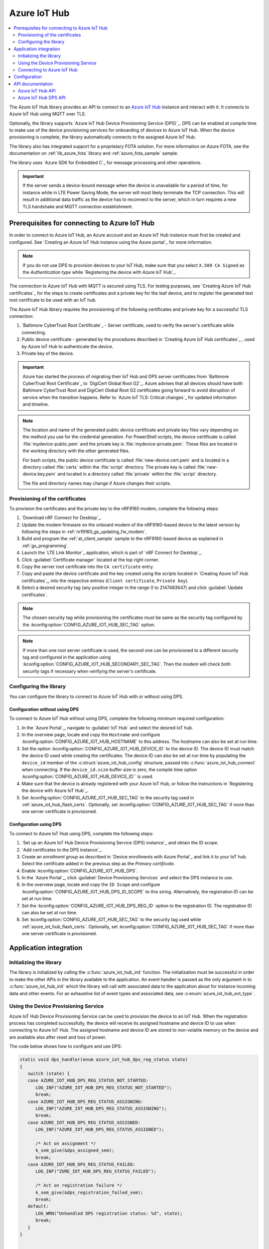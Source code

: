 .. _lib_azure_iot_hub:

Azure IoT Hub
#############

.. contents::
   :local:
   :depth: 2

The Azure IoT Hub library provides an API to connect to an `Azure IoT Hub`_ instance and interact with it.
It connects to Azure IoT Hub using MQTT over TLS.

Optionally, the library supports `Azure IoT Hub Device Provisioning Service (DPS)`_.
DPS can be enabled at compile time to make use of the device provisioning services for onboarding of devices to Azure IoT Hub.
When the device provisioning is complete, the library automatically connects to the assigned Azure IoT Hub.

The library also has integrated support for a proprietary FOTA solution.
For more information on Azure FOTA, see the documentation on :ref:`lib_azure_fota` library and :ref:`azure_fota_sample` sample.

The library uses `Azure SDK for Embedded C`_ for message processing and other operations.

.. important::
   If the server sends a device-bound message when the device is unavailable for a period of time, for instance while in LTE Power Saving Mode, the server will most likely terminate the TCP connection.
   This will result in additional data traffic as the device has to reconnect to the server, which in turn requires a new TLS handshake and MQTT connection establishment.


.. _prereq_connect_to_azure_iot_hub:

Prerequisites for connecting to Azure IoT Hub
*********************************************

In order to connect to Azure IoT Hub, an Azure account and an Azure IoT Hub instance must first be created and configured.
See `Creating an Azure IoT Hub instance using the Azure portal`_ for more information.

.. note::
   If you do not use DPS to provision devices to your IoT Hub, make sure that you select ``X.509 CA Signed`` as the *Authentication type* while `Registering the device with Azure IoT Hub`_.

The connection to Azure IoT Hub with MQTT is secured using TLS.
For testing purposes, see `Creating Azure IoT Hub certificates`_ for the steps to create certificates and a private key for the leaf device, and to register the generated test root certificate to be used with an IoT hub.

The Azure IoT Hub library requires the provisioning of the following certificates and private key for a successful TLS connection:

1. `Baltimore CyberTrust Root Certificate`_ - Server certificate, used to verify the server's certificate while connecting.
#. Public device certificate - generated by the procedures described in `Creating Azure IoT Hub certificates`_ , used by Azure IoT Hub to authenticate the device.
#. Private key of the device.

.. important::
   Azure has started the process of migrating their IoT Hub and DPS server certificates from `Baltimore CyberTrust Root Certificate`_ to `DigiCert Global Root G2`_.
   Azure advises that all devices should have both Baltimore CyberTrust Root and DigiCert Global Root G2 certificates going forward to avoid disruption of service when the transition happens.
   Refer to `Azure IoT TLS: Critical changes`_ for updated information and timeline.

.. note::
   The location and name of the generated public device certificate and private key files vary depending on the method you use for the credential generation.
   For PowerShell scripts, the device certificate is called :file:`mydevice-public.pem` and the private key is :file:`mydevice-private.pem`.
   These files are located in the working directory with the other generated files.

   For bash scripts, the public device certificate is called :file:`new-device.cert.pem` and is located in a directory called :file:`certs` within the :file:`script` directory.
   The private key is called :file:`new-device.key.pem` and located in a directory called :file:`private` within the :file:`script` directory.

   The file and directory names may change if Azure changes their scripts.


.. _azure_iot_hub_flash_certs:

Provisioning of the certificates
================================

To provision the certificates and the private key to the nRF9160 modem, complete the following steps:

1. `Download nRF Connect for Desktop`_.
#. Update the modem firmware on the onboard modem of the nRF9160-based device to the latest version by following the steps in :ref:`nrf9160_gs_updating_fw_modem`.
#. Build and program the :ref:`at_client_sample` sample to the nRF9160-based device as explained in :ref:`gs_programming`.
#. Launch the `LTE Link Monitor`_ application, which is part of `nRF Connect for Desktop`_.
#. Click :guilabel:`Certificate manager` located at the top right corner.
#. Copy the server root certificate into the ``CA certificate`` entry.
#. Copy and paste the device certificate and the key created using the scripts located in `Creating Azure IoT Hub certificates`_, into the respective entries (``Client certificate``, ``Private key``).
#. Select a desired security tag (any positive integer in the range 0 to 2147483647) and click :guilabel:`Update certificates`.

.. note::
   The chosen security tag while provisioning the certificates must be same as the security tag configured by the :kconfig:option:`CONFIG_AZURE_IOT_HUB_SEC_TAG` option.

.. note::
   If more than one root server certificate is used, the second one can be provisioned to a different security tag and configured in the application using :kconfig:option:`CONFIG_AZURE_IOT_HUB_SECONDARY_SEC_TAG`.
   Then the modem will check both security tags if necessary when verifying the server's certificate.


Configuring the library
=======================

You can configure the library to connect to Azure IoT Hub with or without using DPS.

Configuration without using DPS
+++++++++++++++++++++++++++++++

To connect to Azure IoT Hub without using DPS, complete the following minimum required configuration:

1. In the `Azure Portal`_, navigate to :guilabel:`IoT Hub` and select the desired IoT hub.
#. In the overview page, locate and copy the ``Hostname`` and configure :kconfig:option:`CONFIG_AZURE_IOT_HUB_HOSTNAME` to this address.
   The hostname can also be set at run time.
#. Set the option :kconfig:option:`CONFIG_AZURE_IOT_HUB_DEVICE_ID` to the device ID.
   The device ID must match the device ID used while creating the certificates.
   The device ID can also be set at run time by populating the ``device_id`` member of the :c:struct:`azure_iot_hub_config` structure, passed into :c:func:`azure_iot_hub_connect` when connecting.
   If the ``device_id.size`` buffer size is zero, the compile time option :kconfig:option:`CONFIG_AZURE_IOT_HUB_DEVICE_ID`` is used.
#. Make sure that the device is already registered with your Azure IoT Hub, or follow the instructions in `Registering the device with Azure IoT Hub`_.
#. Set :kconfig:option:`CONFIG_AZURE_IOT_HUB_SEC_TAG` to the security tag used in :ref:`azure_iot_hub_flash_certs`.
   Optionally, set :kconfig:option:`CONFIG_AZURE_IOT_HUB_SEC_TAG` if more than one server certificate is provisioned.


.. _dps_config:

Configuration using DPS
+++++++++++++++++++++++

To connect to Azure IoT Hub using DPS, complete the following steps:

1. `Set up an Azure IoT Hub Device Provisioning Service (DPS) instance`_ and obtain the ID scope.
#. `Add certificates to the DPS instance`_.
#. Create an *enrollment group* as described in `Device enrollments with Azure Portal`_ and link it to your IoT hub. Select the certificate added in the previous step as the *Primary certificate​​​​​​​*.
#. Enable :kconfig:option:`CONFIG_AZURE_IOT_HUB_DPS`.
#. In the `Azure Portal`_, click :guilabel:`Device Provisioning Services` and select the DPS instance to use.
#. In the overview page, locate and copy the ``ID Scope`` and configure :kconfig:option:`CONFIG_AZURE_IOT_HUB_DPS_ID_SCOPE` to this string.
   Alternatively, the registration ID can be set at run time.
#. Set the :kconfig:option:`CONFIG_AZURE_IOT_HUB_DPS_REG_ID` option to the registration ID.
   The registration ID can also be set at run time.
#. Set :kconfig:option:`CONFIG_AZURE_IOT_HUB_SEC_TAG` to the security tag used while :ref:`azure_iot_hub_flash_certs`.
   Optionally, set :kconfig:option:`CONFIG_AZURE_IOT_HUB_SEC_TAG` if more than one server certificate is provisioned.


Application integration
***********************

Initializing the library
========================

The library is initialized by calling the :c:func:`azure_iot_hub_init` function.
The initialization must be successful in order to make the other APIs in the library available to the application.
An event handler is passed as the only argument in to :c:func:`azure_iot_hub_init` which the library will call with associated data to the application about for instance incoming data and other events.
For an exhaustive list of event types and associated data, see :c:enum:`azure_iot_hub_evt_type`.


Using the Device Provisioning Service
=====================================

Azure IoT Hub Device Provisioning Service can be used to provision the device to an IoT Hub.
When the registration process has completed successfully, the device will receive its assigned hostname and device ID to use when connecting to Azure IoT Hub.
The assigned hostname and device ID are stored to non-volatile memory on the device and are available also after reset and loss of power.

The code below shows how to configure and use DPS:

.. code-block:: c

   static void dps_handler(enum azure_iot_hub_dps_reg_status state)
   {
      switch (state) {
      case AZURE_IOT_HUB_DPS_REG_STATUS_NOT_STARTED:
         LOG_INF("AZURE_IOT_HUB_DPS_REG_STATUS_NOT_STARTED");
         break;
      case AZURE_IOT_HUB_DPS_REG_STATUS_ASSIGNING:
         LOG_INF("AZURE_IOT_HUB_DPS_REG_STATUS_ASSIGNING");
         break;
      case AZURE_IOT_HUB_DPS_REG_STATUS_ASSIGNED:
         LOG_INF("AZURE_IOT_HUB_DPS_REG_STATUS_ASSIGNED");

         /* Act on assignment */
         k_sem_give(&dps_assigned_sem);
         break;
      case AZURE_IOT_HUB_DPS_REG_STATUS_FAILED:
         LOG_INF("ZURE_IOT_HUB_DPS_REG_STATUS_FAILED");

         /* Act on registration failure */
         k_sem_give(&dps_registration_failed_sem);
         break;
      default:
         LOG_WRN("Unhandled DPS registration status: %d", state);
         break;
      }
   }

   ...

   int err;
   struct azure_iot_hub_buf assigned_hostname;
   struct azure_iot_hub_buf assigned_device_id;
	struct azure_iot_hub_dps_config dps_cfg = {
		.handler = dps_handler,

      /* Can be left out to use CONFIG_AZURE_IOT_HUB_DPS_REG_ID instead. */
		.reg_id = {
			.ptr = device_id_buf,
			.size = device_id_len,
		},

      /* Can be left out to use CONFIG_AZURE_IOT_HUB_DPS_ID_SCOPE instead. */
      .id_scope = {
			.ptr = id_scope_buf,
			.size = id_scope_len,
		},
	};

	err = azure_iot_hub_dps_init(&dps_cfg);
   /* Error handling */

   err = azure_iot_hub_dps_start();
	if (err == 0) {
		LOG_INF("The DPS process has started");

      /* Wait for the registration process to complete. */
      err = k_sem_take(&dps_done_sem, K_SECONDS(SOME_TIMEOUT));
      /* Error handling */
	} else if (err == -EALREADY) {
		LOG_INF("Already assigned to an IoT hub, skipping DPS");
	} else {
      /* Error handling */
	}
	err = azure_iot_hub_dps_hostname_get(assigned_hostname);
   /* Error handling */

	err = azure_iot_hub_dps_device_id_get(assigned_device_id);
   /* Error handling */

   /* Use the hostname and device ID to connect to IoT Hub. */

After successfully registering the device, the application can proceed to connect to the assigned IoT Hub using the obtained device ID.

When a device has been assigned to an IoT Hub and the information is stored to non-volatile memory, the DPS APIs will always return the stored information and not trigger a new registration.
To delete the stored assignment information, call :c:func:`azure_iot_hub_dps_reset` to delete all information, alternatively :c:func:`azure_iot_hub_dps_hostname_delete` or :c:func:`azure_iot_hub_dps_device_id_delete` to delete specific information.
After calling :c:func:`azure_iot_hub_dps_reset`, the library must be initialized again, after which a new registration with the DPS can be started by calling :c:func:`azure_iot_hub_dps_start`.

The DPS APIs are documented in the :ref:`azure_iot_hub_dps_api` section.

Connecting to Azure IoT Hub
===========================

After the initialization, calling :c:func:`azure_iot_hub_connect` will connect the device to the configured IoT hub or DPS instance, depending on the configuration.
The initial TLS handshake takes some time to complete, typically in the range of few seconds, depending on the network conditions and the TLS cipher suite used.
During the TLS handshake, :c:func:`azure_iot_hub_connect` blocks, so care must be taken when deciding the context from which the API is called.
Optionally, DPS registration can be run automatically as part of the call to :c:func:`azure_iot_hub_connect`.
Note that :c:func:`azure_iot_hub_connect` will block when DPS registration is pending.
Running DPS as part of :c:func:`azure_iot_hub_connect` also limits the DPS configuration options in several ways:

* The device ID will be used as registration ID when registering with the DPS server.
* The ID scope will be set to :kconfig:option:`CONFIG_AZURE_IOT_HUB_DPS_ID_SCOPE`.

It is recommended to use the DPS APIs directly if more control over the DPS registration process is needed.

When using :c:func:`azure_iot_hub_connect`, you can choose to provide hostname to the IoT Hub and device ID at run time, or let the library use Kconfig options.

Below is an example for setting the hostname and device ID at run time:

.. code-block:: c

   struct azure_iot_hub_config cfg = {
      .hostname = {
         .ptr = hostname_buffer,
         .size = hostname_length,
      },
      .device_id = {
         .ptr = device_id_buffer,
         .size = device_id_length,
      },
      .use_dps = false,
   };

   err = azure_iot_hub_connect(&cfg);
   /* Error handling */

It is allowed to pass ``NULL`` or zeroed out configuration to :c:func:`azure_iot_hub_connect`.
The library will then use the values for hostname and device ID from the Kconfig options :kconfig:option:`CONFIG_AZURE_IOT_HUB_HOSTNAME` and :kconfig:option:`CONFIG_AZURE_IOT_HUB_DEVICE_ID`, respectively.

The below code uses Kconfig value for device ID (and by extension DPS registration ID) and runs DPS to acquire the assigned IoT Hub hostname and assigned device ID.

.. code-block:: c

   struct azure_iot_hub_config cfg = {
      .use_dps = true,
   };

   err = azure_iot_hub_connect(&cfg);
   /* Error handling */

After a successful connection, the library automatically subscribes to the following standard Azure IoT Hub MQTT topics (See `Azure IoT Hub MQTT protocol support`_ for details):

* ``devices/<device ID>/messages/devicebound/#`` (cloud-to-device messages)
* ``$iothub/twin/PATCH/properties/desired/#`` (desired properties update notifications)
* ``$iothub/twin/res/#`` (operation responses)
* ``$iothub/methods/POST/#`` (direct method requests)

Currently, the library does not support persistent MQTT sessions.
Hence subscriptions are requested for each connection to the IoT hub.

You can find more information about the available APIs in the :ref:`azure_iot_hub_api` section.


Configuration
*************

To use the Azure IoT Hub library, you must enable :kconfig:option:`CONFIG_AZURE_IOT_HUB`.

You can configure the following options when using this library:

* :kconfig:option:`CONFIG_AZURE_IOT_HUB_HOSTNAME` - Sets the Azure IoT Hub host name. Note that the hostname can also be provided at run time.
* :kconfig:option:`CONFIG_AZURE_IOT_HUB_DEVICE_ID` - Configures the device ID. The device ID can also be set at run time.
* :kconfig:option:`CONFIG_AZURE_IOT_HUB_SEND_TIMEOUT` - Enables timeout when sending data to an IoT Hub.
* :kconfig:option:`CONFIG_AZURE_IOT_HUB_SEND_TIMEOUT_SEC` - The send timeout to use when sending data, in seconds.
* :kconfig:option:`CONFIG_AZURE_IOT_HUB_USER_NAME_BUF_SIZE` - Set the user name buffer size. This buffer can be tweaked to reduce stack usage if you know roughly the size that your device ID will be.
* :kconfig:option:`CONFIG_AZURE_IOT_HUB_SEC_TAG` - Security tag where the Azure IoT Hub certificates are stored.
* :kconfig:option:`CONFIG_AZURE_IOT_HUB_SECONDARY_SEC_TAG` - Secondary security tag that can be used for a seconds CA root certificate.
* :kconfig:option:`CONFIG_AZURE_IOT_HUB_PORT` - TCP port number to connect to.
* :kconfig:option:`CONFIG_AZURE_IOT_HUB_MQTT_RX_TX_BUFFER_LEN` - Size of the MQTT RX and TX buffer that limits how large messages can be, excluding the payload size.
* :kconfig:option:`CONFIG_AZURE_IOT_HUB_MQTT_PAYLOAD_BUFFER_LEN` - MQTT payload buffer size.
* :kconfig:option:`CONFIG_AZURE_IOT_HUB_STACK_SIZE` - Stack size for the internal thread in the library.
* :kconfig:option:`CONFIG_AZURE_IOT_HUB_AUTO_DEVICE_TWIN_REQUEST` - Automatically request the device thiw upon connection to an IoT Hub.
* :kconfig:option:`CONFIG_AZURE_IOT_HUB_TOPIC_MAX_LEN` - The maximum topic length. The topic buffers are allocated on the stack, and this option may have to be adjusted with your device ID length.
* :kconfig:option:`CONFIG_AZURE_IOT_HUB_MSG_PROPERTY_RECV_MAX_COUNT` - The maximum message properties count that can be parsed from an incoming message's topic.
* :kconfig:option:`CONFIG_AZURE_IOT_HUB_MSG_PROPERTY_BUFFER_SIZE` - The size of the internal message property buffer used when sending messages with message properties, allocated on the stack. This size can be adjusted to fit your needs.
* :kconfig:option:`CONFIG_AZURE_IOT_HUB_NATIVE_TLS` - Configures the socket to be native for TLS instead of offloading TLS operations to the modem.

Configuration specific to DPS:

* :kconfig:option:`CONFIG_AZURE_IOT_HUB_DPS` - Enables Azure IoT Hub DPS.
* :kconfig:option:`CONFIG_AZURE_IOT_HUB_DPS_HOSTNAME` - Hostname of the DPS server.
* :kconfig:option:`CONFIG_AZURE_IOT_HUB_DPS_REG_ID` - Registration ID to use in the registration request to DPS.
* :kconfig:option:`CONFIG_AZURE_IOT_HUB_DPS_HOSTNAME_MAX_LEN` - Maximum length of the assigned hostname received from DPS.
* :kconfig:option:`CONFIG_AZURE_IOT_HUB_DPS_DEVICE_ID_MAX_LEN` - Maximum length of the assigned device ID received from DPS.
* :kconfig:option:`CONFIG_AZURE_IOT_HUB_DPS_TOPIC_BUFFER_SIZE` - Size of the internal topic buffers in the DPS library.
* :kconfig:option:`CONFIG_AZURE_IOT_HUB_DPS_USER_NAME_BUFFER_SIZE` - User name buffer size.
* :kconfig:option:`CONFIG_AZURE_IOT_HUB_DPS_ID_SCOPE` - Sets the Azure IoT Hub DPS ID scope that is used while provisioning the device.
* :kconfig:option:`CONFIG_AZURE_IOT_HUB_DPS_OPERATION_ID_BUFFER_SIZE` - Size of the operation ID buffer. The operation ID is received from the IoT Hub during registration.

API documentation
*****************

.. _azure_iot_hub_api:

Azure IoT Hub API
=================

| Header file: :file:`include/net/azure_iot_hub.h`
| Source files: :file:`subsys/net/lib/azure_iot_hub/src/azure_iot_hub.c`

.. _azure_iot_hub_dps_api:

Azure IoT Hub DPS API
=====================

| Header file: :file:`include/net/azure_iot_hub_dps.h`
| Source files: :file:`subsys/net/lib/azure_iot_hub/src/azure_iot_hub_dps.c`


.. doxygengroup:: azure_iot_hub
   :project: nrf
   :members:
